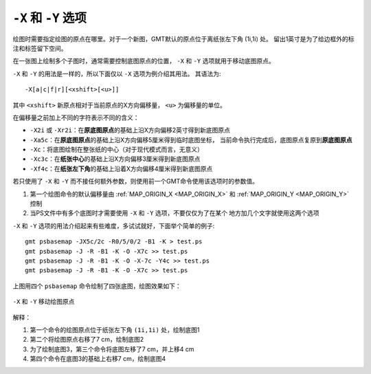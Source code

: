 ``-X`` 和 ``-Y`` 选项
=====================

绘图时需要指定绘图的原点在哪里。对于一个新图，GMT默认的原点位于离纸张左下角 (1i,1i) 处。
留出1英寸是为了给边框外的标注和标签留下空间。

在一张图上绘制多个子图时，通常需要控制底图原点的位置， ``-X`` 和 ``-Y``
选项就用于移动底图原点。

``-X`` 和 ``-Y`` 的用法是一样的，所以下面仅以 ``-X`` 选项为例介绍其用法。
其语法为::

    -X[a|c|f|r][<xshift>[<u>]]

其中 ``<xshift>`` 新原点相对于当前原点的X方向偏移量， ``<u>`` 为偏移量的单位。

在偏移量之前加上不同的字符表示不同的含义：

- ``-X2i`` 或 ``-Xr2i``\ ：在\ **原底图原点**\ 的基础上沿X方向偏移2英寸得到新底图原点
- ``-Xa5c``\ ：在\ **原底图原点**\ 的基础上沿X方向偏移5厘米得到临时底图坐标，
  当前命令执行完成后，底图原点复原到\ **原底图原点**
- ``-Xc``\ ：将底图绘制在整张纸的中心（对于现代模式而言，无意义）
- ``-Xc3c``\ ：在\ **纸张中心**\ 的基础上沿X方向偏移3厘米得到新底图原点
- ``-Xf4c``\ ：在\ **纸张左下角**\ 的基础上沿着X方向偏移4厘米得到新底图原点

若只使用了 ``-X`` 和 ``-Y`` 而不接任何额外参数，则使用前一个GMT命令使用该选项时的参数值。


#. 第一个绘图命令的默认偏移量由 :ref:`MAP_ORIGIN_X <MAP_ORIGIN_X>` 和
   :ref:`MAP_ORIGIN_Y <MAP_ORIGIN_Y>` 控制
#. 当PS文件中有多个底图时才需要使用 ``-X`` 和 ``-Y`` 选项，不要仅仅为了在某个
   地方加几个文字就使用这两个选项

``-X`` 和 ``-Y`` 选项的用法介绍起来有些难度，多试试就好，下面举个简单的例子::

    gmt psbasemap -JX5c/2c -R0/5/0/2 -B1 -K > test.ps
    gmt psbasemap -J -R -B1 -K -O -X7c >> test.ps
    gmt psbasemap -J -R -B1 -K -O -X-7c -Y4c >> test.ps
    gmt psbasemap -J -R -B1 -K -O -X7c >> test.ps

上图用四个 ``psbasemap`` 命令绘制了四张底图，绘图效果如下：

.. figure:: /images/GMT_-XY.*
   :width: 100%
   :align: center

   ``-X`` 和 ``-Y`` 移动绘图原点

解释：

#. 第一个命令的绘图原点位于纸张左下角 ``(1i,1i)`` 处，绘制底图1
#. 第二个将绘图原点右移了7 cm，绘制底图2
#. 为了绘制底图3，第三个命令将底图左移了7 cm，并上移4 cm
#. 第四个命令在底图3的基础上右移7 cm，绘制底图4
